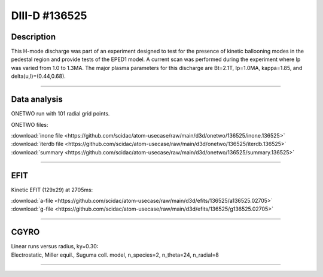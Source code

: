 DIII-D #136525
==============

Description
-----------

This H-mode discharge was part of an experiment designed to
test for the presence of kinetic ballooning modes in the pedestal
region and provide tests of the EPED1 model. A current scan
was performed during the experiment where Ip was varied from 1.0
to 1.3MA. The major plasma parameters for this discharge are 
Bt=2.1T, Ip=1.0MA, kappa=1.85, and delta(u,l)=(0.44,0.68). 

----

Data analysis
-------------

ONETWO run with 101 radial grid points.

ONETWO files:

| :download:`inone file <https://github.com/scidac/atom-usecase/raw/main/d3d/onetwo/136525/inone.136525>`
| :download:`iterdb file <https://github.com/scidac/atom-usecase/raw/main/d3d/onetwo/136525/iterdb.136525>`
| :download:`summary <https://github.com/scidac/atom-usecase/raw/main/d3d/onetwo/136525/summary.136525>`

.. toggle-header::
   :header: **Plot of power densities**

   .. figure:: ../images/onetwo/136525-qplt.png

.. toggle-header::
   :header: **Reviewplus time traces**

   .. figure:: ../images/revplus/136525-revplus.png

----

EFIT
----

Kinetic EFIT (129x29) at 2705ms:

| :download:`a-file <https://github.com/scidac/atom-usecase/raw/main/d3d/efits/136525/a136525.02705>`
| :download:`g-file <https://github.com/scidac/atom-usecase/raw/main/d3d/efits/136525/g136525.02705>`

.. toggle-header::
   :header: **Plots of EFIT at 2705ms**

   .. figure:: ../efits/136525-efit.png

----

CGYRO
-----

| Linear runs versus radius, ky=0.30:
| Electrostatic, Miller equil., Suguma coll. model, n_species=2, n_theta=24, n_radial=8

.. toggle-header::
   :header: **Plot of gamma,omega vs rho**

   .. figure:: ../cgyro/136525-gam,om_vs_rho.png

----